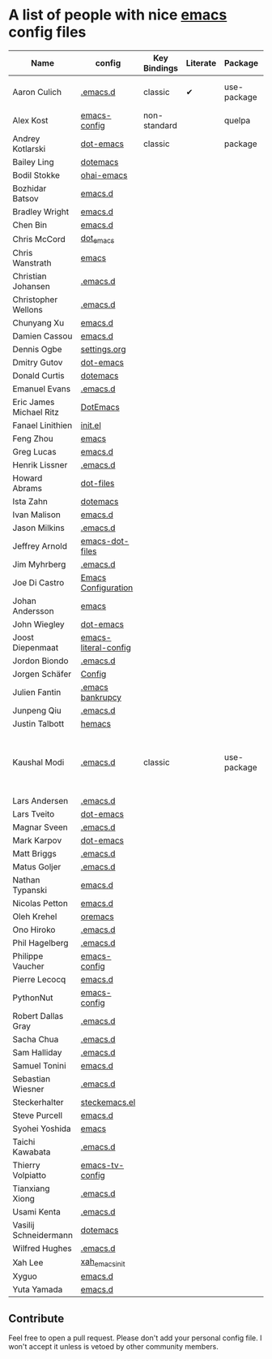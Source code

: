 * A list of people with nice [[https://www.gnu.org/software/emacs/][emacs]] config files

|-------------------------+----------------------+--------------+----------+-------------+---------------+----------+-----------------------------------------------------|
| Name                    | config               | Key Bindings | Literate | Package     | Emacs version | Clonable | Highlights                                          |
|-------------------------+----------------------+--------------+----------+-------------+---------------+----------+-----------------------------------------------------|
| Aaron Culich            | [[https://github.com/aculich/.emacs.d][.emacs.d]]             | classic      | ✔        | use-package |            25 | ✔        | OSX, Latex, Scala                                   |
| Alex Kost               | [[https://github.com/alezost/emacs-config][emacs-config]]         | non-standard |          | quelpa      |               | ✔        | Multiple systems                                    |
| Andrey Kotlarski        | [[https://github.com/m00natic/dot-emacs][dot-emacs]]            | classic      |          | package     |            23 |          |                                                     |
| Bailey Ling             | [[https://github.com/bling/dotemacs][dotemacs]]             |              |          |             |               |          |                                                     |
| Bodil Stokke            | [[https://github.com/bodil/ohai-emacs][ohai-emacs]]           |              |          |             |               |          |                                                     |
| Bozhidar Batsov         | [[https://github.com/bbatsov/emacs.d][emacs.d]]              |              |          |             |               |          |                                                     |
| Bradley Wright          | [[https://github.com/bradwright/emacs.d][emacs.d]]              |              |          |             |               |          |                                                     |
| Chen Bin                | [[https://github.com/redguardtoo/emacs.d][emacs.d]]              |              |          |             |               |          |                                                     |
| Chris McCord            | [[https://github.com/chrismccord/dot_emacs][dot_emacs]]            |              |          |             |               |          |                                                     |
| Chris Wanstrath         | [[https://github.com/defunkt/emacs][emacs]]                |              |          |             |               |          |                                                     |
| Christian Johansen      | [[https://github.com/cjohansen/.emacs.d][.emacs.d]]             |              |          |             |               |          |                                                     |
| Christopher Wellons     | [[https://github.com/skeeto/.emacs.d][.emacs.d]]             |              |          |             |               |          |                                                     |
| Chunyang Xu             | [[https://github.com/xuchunyang/emacs.d][emacs.d]]              |              |          |             |               |          |                                                     |
| Damien Cassou           | [[https://github.com/DamienCassou/emacs.d][emacs.d]]              |              |          |             |               |          |                                                     |
| Dennis Ogbe             | [[https://ogbe.net/emacsconfig.html][settings.org]]         |              |          |             |               |          |                                                     |
| Dmitry Gutov            | [[https://github.com/dgutov/dot-emacs][dot-emacs]]            |              |          |             |               |          |                                                     |
| Donald Curtis           | [[https://github.com/milkypostman/dotemacs][dotemacs]]             |              |          |             |               |          |                                                     |
| Emanuel Evans           | [[https://github.com/shosti/.emacs.d][.emacs.d]]             |              |          |             |               |          |                                                     |
| Eric James Michael Ritz | [[https://github.com/ejmr/DotEmacs][DotEmacs]]             |              |          |             |               |          |                                                     |
| Fanael Linithien        | [[https://github.com/Fanael/init.el][init.el]]              |              |          |             |               |          |                                                     |
| Feng Zhou               | [[https://github.com/zweifisch/dotfiles/tree/master/emacs][emacs]]                |              |          |             |               |          |                                                     |
| Greg Lucas              | [[https://github.com/glucas/emacs.d][emacs.d]]              |              |          |             |               |          |                                                     |
| Henrik Lissner          | [[https://github.com/hlissner/.emacs.d][.emacs.d]]             |              |          |             |               |          |                                                     |
| Howard Abrams           | [[https://github.com/howardabrams/dot-files][dot-files]]            |              |          |             |               |          |                                                     |
| Ista Zahn               | [[https://github.com/izahn/dotemacs][dotemacs]]             |              |          |             |               |          |                                                     |
| Ivan Malison            | [[https://github.com/IvanMalison/dotfiles/tree/master/dotfiles/emacs.d][emacs.d]]              |              |          |             |               |          |                                                     |
| Jason Milkins           | [[https://github.com/ocodo/.emacs.d][.emacs.d]]             |              |          |             |               |          |                                                     |
| Jeffrey Arnold          | [[https://github.com/jrnold/emacs-dot-files][emacs-dot-files]]      |              |          |             |               |          |                                                     |
| Jim Myhrberg            | [[https://github.com/jimeh/.emacs.d][.emacs.d]]             |              |          |             |               |          |                                                     |
| Joe Di Castro           | [[https://github.com/joedicastro/dotfiles/tree/master/emacs/.emacs.d][Emacs Configuration]]  |              |          |             |               |          |                                                     |
| Johan Andersson         | [[https://github.com/rejeep/emacs][emacs]]                |              |          |             |               |          |                                                     |
| John Wiegley            | [[https://github.com/jwiegley/dot-emacs][dot-emacs]]            |              |          |             |               |          |                                                     |
| Joost Diepenmaat        | [[https://github.com/joodie/emacs-literal-config][emacs-literal-config]] |              |          |             |               |          |                                                     |
| Jordon Biondo           | [[https://github.com/jordonbiondo/.emacs.d][.emacs.d]]             |              |          |             |               |          |                                                     |
| Jorgen Schäfer          | [[https://github.com/jorgenschaefer/Config][Config]]               |              |          |             |               |          |                                                     |
| Julien Fantin           | [[https://github.com/julienfantin/.emacs.d][.emacs bankrupcy]]     |              |          |             |               |          |                                                     |
| Junpeng Qiu             | [[https://github.com/cute-jumper/.emacs.d][.emacs.d]]             |              |          |             |               |          |                                                     |
| Justin Talbott          | [[https://github.com/waymondo/hemacs][hemacs]]               |              |          |             |               |          |                                                     |
| Kaushal Modi            | [[https://github.com/kaushalmodi/.emacs.d][.emacs.d]]             | classic      |          | use-package |         24.5+ | [[https://github.com/kaushalmodi/.emacs.d#using-my-emacs-setup][✔]]        | GNU/Linux, Windows, Termux (Android), custom theme. |
| Lars Andersen           | [[https://github.com/expez/.emacs.d][.emacs.d]]             |              |          |             |               |          |                                                     |
| Lars Tveito             | [[https://github.com/larstvei/dot-emacs][dot-emacs]]            |              |          |             |               |          |                                                     |
| Magnar Sveen            | [[https://github.com/magnars/.emacs.d][.emacs.d]]             |              |          |             |               |          |                                                     |
| Mark Karpov             | [[https://github.com/mrkkrp/dot-emacs][dot-emacs]]            |              |          |             |               |          |                                                     |
| Matt Briggs             | [[https://github.com/mbriggs/.emacs.d][.emacs.d]]             |              |          |             |               |          |                                                     |
| Matus Goljer            | [[https://github.com/Fuco1/.emacs.d][.emacs.d]]             |              |          |             |               |          |                                                     |
| Nathan Typanski         | [[https://github.com/nathantypanski/emacs.d][emacs.d]]              |              |          |             |               |          |                                                     |
| Nicolas Petton          | [[https://github.com/NicolasPetton/emacs.d][emacs.d]]              |              |          |             |               |          |                                                     |
| Oleh Krehel             | [[https://github.com/abo-abo/oremacs][oremacs]]              |              |          |             |               |          |                                                     |
| Ono Hiroko              | [[https://github.com/kuanyui/.emacs.d][.emacs.d]]             |              |          |             |               |          |                                                     |
| Phil Hagelberg          | [[https://github.com/technomancy/dotfiles/tree/master/.emacs.d][.emacs.d]]             |              |          |             |               |          |                                                     |
| Philippe Vaucher        | [[https://github.com/Silex/emacs-config][emacs-config]]         |              |          |             |               |          |                                                     |
| Pierre Lecocq           | [[https://github.com/pierre-lecocq/emacs.d][emacs.d]]              |              |          |             |               |          |                                                     |
| PythonNut               | [[https://github.com/PythonNut/emacs-config][emacs-config]]         |              |          |             |               |          |                                                     |
| Robert Dallas Gray      | [[https://github.com/rdallasgray/.emacs.d][.emacs.d]]             |              |          |             |               |          |                                                     |
| Sacha Chua              | [[https://github.com/sachac/.emacs.d][.emacs.d]]             |              |          |             |               |          |                                                     |
| Sam Halliday            | [[https://github.com/fommil/dotfiles/tree/master/.emacs.d][.emacs.d]]             |              |          |             |               |          |                                                     |
| Samuel Tonini           | [[https://github.com/tonini/emacs.d][emacs.d]]              |              |          |             |               |          |                                                     |
| Sebastian Wiesner       | [[https://github.com/lunaryorn/.emacs.d][.emacs.d]]             |              |          |             |               |          |                                                     |
| Steckerhalter           | [[https://github.com/steckerhalter/steckemacs.el][steckemacs.el]]        |              |          |             |               |          |                                                     |
| Steve Purcell           | [[https://github.com/purcell/emacs.d][emacs.d]]              |              |          |             |               |          |                                                     |
| Syohei Yoshida          | [[https://github.com/syohex/dot_files/tree/master/emacs][emacs]]                |              |          |             |               |          |                                                     |
| Taichi Kawabata         | [[https://github.com/kawabata/dotfiles/tree/master/.emacs.d][.emacs.d]]             |              |          |             |               |          |                                                     |
| Thierry Volpiatto       | [[https://github.com/thierryvolpiatto/emacs-tv-config][emacs-tv-config]]      |              |          |             |               |          |                                                     |
| Tianxiang Xiong         | [[https://github.com/xiongtx/.emacs.d][.emacs.d]]             |              |          |             |               |          |                                                     |
| Usami Kenta             | [[https://github.com/zonuexe/dotfiles/tree/master/.emacs.d][.emacs.d]]             |              |          |             |               |          |                                                     |
| Vasilij Schneidermann   | [[https://github.com/wasamasa/dotemacs][dotemacs]]             |              |          |             |               |          |                                                     |
| Wilfred Hughes          | [[https://github.com/Wilfred/.emacs.d][.emacs.d]]             |              |          |             |               |          |                                                     |
| Xah Lee                 | [[https://github.com/xahlee/xah_emacs_init][xah_emacs_init]]       |              |          |             |               |          |                                                     |
| Xyguo                   | [[https://github.com/xyguo/emacs.d][emacs.d]]              |              |          |             |               |          |                                                     |
| Yuta Yamada             | [[https://github.com/yuutayamada/emacs.d][emacs.d]]              |              |          |             |               |          |                                                     |
|-------------------------+----------------------+--------------+----------+-------------+---------------+----------+-----------------------------------------------------|

** Contribute
   Feel free to open a pull request.
   Please don't add your personal config file. I won't accept it unless is vetoed by other community members.
